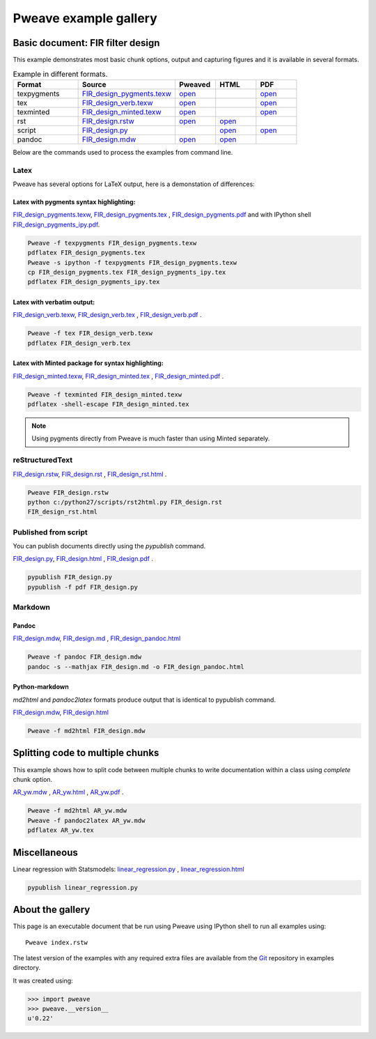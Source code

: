 
========================
 Pweave example gallery
========================


Basic document: FIR filter design
---------------------------------

This example demonstrates most basic chunk options, output and
capturing figures and it is available in several formats.

.. csv-table:: Example in different formats.
   :header: "Format", "Source", "Pweaved", "HTML", "PDF"
   :widths: 8, 12, 5, 5, 5
   
 
   texpygments, `<FIR_design_pygments.texw>`__ , `open <FIR_design_pygments.tex>`__ , , `open <FIR_design_pygments.pdf>`__
   tex, `<FIR_design_verb.texw>`__ , `open <FIR_design_verb.tex>`__ , , `open <FIR_design_verb.pdf>`__
   texminted, `<FIR_design_minted.texw>`__, `open <FIR_design_minted.tex>`__ , ,`open <FIR_design_minted.pdf>`__ 
   rst, `<FIR_design.rstw>`__, `open <FIR_design.rst>`__ , `open <FIR_design_rst.html>`__ ,
   script, `<FIR_design.py>`__, , `open <FIR_design.html>`__ , `open <FIR_design.pdf>`__ 
   pandoc, `<FIR_design.mdw>`__, `open <FIR_design.md>`__ , `open <FIR_design_pandoc.html>`__ ,





Below are the commands used to process the examples from command line.


Latex
=====

Pweave has several options for LaTeX output, here is a demonstation of differences:

Latex with pygments syntax highlighting:
~~~~~~~~~~~~~~~~~~~~~~~~~~~~~~~~~~~~~~~~

`<FIR_design_pygments.texw>`__, `<FIR_design_pygments.tex>`__ , `<FIR_design_pygments.pdf>`__ and with IPython shell `<FIR_design_pygments_ipy.pdf>`__.
   

.. code:: python

    Pweave -f texpygments FIR_design_pygments.texw
    pdflatex FIR_design_pygments.tex
    Pweave -s ipython -f texpygments FIR_design_pygments.texw
    cp FIR_design_pygments.tex FIR_design_pygments_ipy.tex
    pdflatex FIR_design_pygments_ipy.tex
    



Latex with verbatim output:
~~~~~~~~~~~~~~~~~~~~~~~~~~~

`<FIR_design_verb.texw>`__, `<FIR_design_verb.tex>`__ , `<FIR_design_verb.pdf>`__ .


.. code:: python

    Pweave -f tex FIR_design_verb.texw
    pdflatex FIR_design_verb.tex
    


   
Latex with Minted package for syntax highlighting:
~~~~~~~~~~~~~~~~~~~~~~~~~~~~~~~~~~~~~~~~~~~~~~~~~~

`<FIR_design_minted.texw>`__, `<FIR_design_minted.tex>`__ , `<FIR_design_minted.pdf>`__ .


.. code:: python

    Pweave -f texminted FIR_design_minted.texw
    pdflatex -shell-escape FIR_design_minted.tex
    


   
.. note::

  Using pygments directly from Pweave is much faster than
  using Minted separately.
   
reStructuredText
================

`<FIR_design.rstw>`__, `<FIR_design.rst>`__ , `<FIR_design_rst.html>`__ .


.. code:: python

    Pweave FIR_design.rstw
    python c:/python27/scripts/rst2html.py FIR_design.rst
    FIR_design_rst.html
    




Published from script
=====================

You can publish documents directly using the `pypublish` command.

`<FIR_design.py>`__, `<FIR_design.html>`__ , `<FIR_design.pdf>`__ .


.. code:: python

    pypublish FIR_design.py
    pypublish -f pdf FIR_design.py
    




Markdown
========

Pandoc
~~~~~~

`<FIR_design.mdw>`__, `<FIR_design.md>`__ , `<FIR_design_pandoc.html>`__ 


.. code:: python

    Pweave -f pandoc FIR_design.mdw
    pandoc -s --mathjax FIR_design.md -o FIR_design_pandoc.html
    



Python-markdown
~~~~~~~~~~~~~~~

`md2html` and `pandoc2latex` formats produce output that is identical
to pypublish command.

`<FIR_design.mdw>`__, `<FIR_design.html>`__ 


.. code:: python

    Pweave -f md2html FIR_design.mdw
    




Splitting code to multiple chunks
---------------------------------

This example shows how to split code between multiple chunks to write
documentation within a class using `complete` chunk option.

`<AR_yw.mdw>`__ , `<AR_yw.html>`__ , `<AR_yw.pdf>`__ .
 

.. code:: python

    Pweave -f md2html AR_yw.mdw
    Pweave -f pandoc2latex AR_yw.mdw
    pdflatex AR_yw.tex
    




Miscellaneous
-------------

Linear regression with Statsmodels: `<linear_regression.py>`__ , `<linear_regression.html>`__ 


.. code:: python

    pypublish linear_regression.py
    





About the gallery
-----------------

This page is an executable document that be run using Pweave using
IPython shell to run all examples using::

  Pweave index.rstw


The latest version of the examples with any required extra files are
available from the `Git <http://github.com/mpastell/pweave/>`__
repository in examples directory.

It was created using: 


.. code:: python

    >>> import pweave
    >>> pweave.__version__
    u'0.22'
    
    




